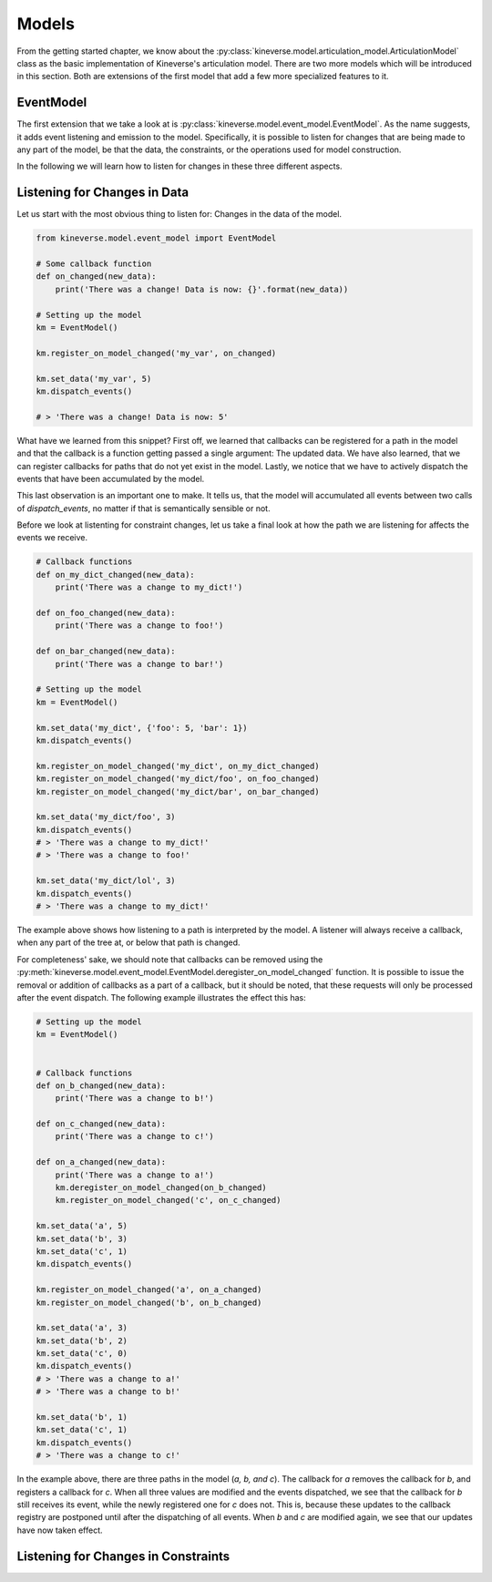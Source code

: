.. _chapter-models:

Models
======

From the getting started chapter, we know about the :py:class:`kineverse.model.articulation_model.ArticulationModel` class as the basic implementation of Kineverse's articulation model.
There are two more models which will be introduced in this section. Both are extensions of the first model that add a few more specialized features to it.

EventModel
----------

The first extension that we take a look at is :py:class:`kineverse.model.event_model.EventModel`. As the name suggests, it adds event listening and emission to the model. 
Specifically, it is possible to listen for changes that are being made to any part of the model, be that the data, the constraints, or the operations used for model construction.

In the following we will learn how to listen for changes in these three different aspects.

Listening for Changes in Data
-----------------------------

Let us start with the most obvious thing to listen for: Changes in the data of the model.

.. code-block:: python
    
    from kineverse.model.event_model import EventModel

    # Some callback function
    def on_changed(new_data):
        print('There was a change! Data is now: {}'.format(new_data))

    # Setting up the model
    km = EventModel()

    km.register_on_model_changed('my_var', on_changed)

    km.set_data('my_var', 5)
    km.dispatch_events()

    # > 'There was a change! Data is now: 5'


What have we learned from this snippet? First off, we learned that callbacks can be registered for a path in the model and that the callback is a function getting passed a single argument: The updated data.
We have also learned, that we can register callbacks for paths that do not yet exist in the model. Lastly, we notice that we have to actively dispatch the events that have been accumulated by the model. 

This last observation is an important one to make. It tells us, that the model will accumulated all events between two calls of *dispatch_events*, no matter if that is semantically sensible or not.

Before we look at listenting for constraint changes, let us take a final look at how the path we are listening for affects the events we receive.

.. code-block:: python

    # Callback functions
    def on_my_dict_changed(new_data):
        print('There was a change to my_dict!')

    def on_foo_changed(new_data):
        print('There was a change to foo!')

    def on_bar_changed(new_data):
        print('There was a change to bar!')

    # Setting up the model
    km = EventModel()

    km.set_data('my_dict', {'foo': 5, 'bar': 1})
    km.dispatch_events()

    km.register_on_model_changed('my_dict', on_my_dict_changed)
    km.register_on_model_changed('my_dict/foo', on_foo_changed)
    km.register_on_model_changed('my_dict/bar', on_bar_changed)

    km.set_data('my_dict/foo', 3)
    km.dispatch_events()
    # > 'There was a change to my_dict!'
    # > 'There was a change to foo!'

    km.set_data('my_dict/lol', 3)
    km.dispatch_events()
    # > 'There was a change to my_dict!'


The example above shows how listening to a path is interpreted by the model. A listener will always receive a callback, when any part of the tree at, or below that path is changed. 

For completeness' sake, we should note that callbacks can be removed using the :py:meth:`kineverse.model.event_model.EventModel.deregister_on_model_changed` function. It is possible to issue the removal or addition of callbacks as a part of a callback, but it should be noted, that these requests will only be processed after the event dispatch. The following example illustrates the effect this has:


.. code-block:: python

    # Setting up the model
    km = EventModel()


    # Callback functions
    def on_b_changed(new_data):
        print('There was a change to b!')

    def on_c_changed(new_data):
        print('There was a change to c!')

    def on_a_changed(new_data):
        print('There was a change to a!')
        km.deregister_on_model_changed(on_b_changed)
        km.register_on_model_changed('c', on_c_changed)

    km.set_data('a', 5)
    km.set_data('b', 3)
    km.set_data('c', 1)
    km.dispatch_events()

    km.register_on_model_changed('a', on_a_changed)
    km.register_on_model_changed('b', on_b_changed)

    km.set_data('a', 3)
    km.set_data('b', 2)
    km.set_data('c', 0)
    km.dispatch_events()
    # > 'There was a change to a!'
    # > 'There was a change to b!'

    km.set_data('b', 1)
    km.set_data('c', 1)
    km.dispatch_events()
    # > 'There was a change to c!'


In the example above, there are three paths in the model (*a, b, and c*). The callback for *a* removes the callback for *b*, and registers a callback for *c*. When all three values are modified and the events dispatched, we see that the callback for *b* still receives its event, while the newly registered one for *c* does not. This is, because these updates to the callback registry are postponed until after the dispatching of all events.
When *b* and *c* are modified again, we see that our updates have now taken effect.

Listening for Changes in Constraints
------------------------------------